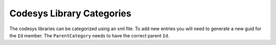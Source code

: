 ==========================
Codesys Library Categories
==========================

The codesys libraries can be categorized using an xml file. To add new entries
you will need to generate a new guid for the ``Id`` member. The
``ParentCategory`` needs to have the correct parent ``Id``.

